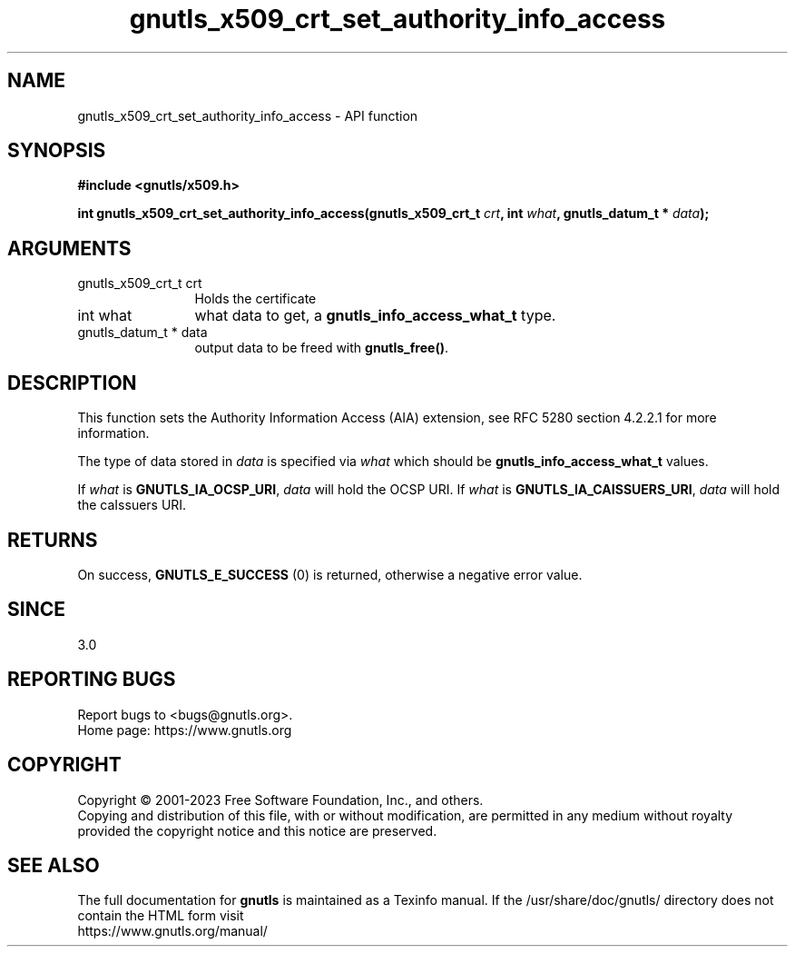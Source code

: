 .\" DO NOT MODIFY THIS FILE!  It was generated by gdoc.
.TH "gnutls_x509_crt_set_authority_info_access" 3 "3.8.9" "gnutls" "gnutls"
.SH NAME
gnutls_x509_crt_set_authority_info_access \- API function
.SH SYNOPSIS
.B #include <gnutls/x509.h>
.sp
.BI "int gnutls_x509_crt_set_authority_info_access(gnutls_x509_crt_t " crt ", int " what ", gnutls_datum_t * " data ");"
.SH ARGUMENTS
.IP "gnutls_x509_crt_t crt" 12
Holds the certificate
.IP "int what" 12
what data to get, a \fBgnutls_info_access_what_t\fP type.
.IP "gnutls_datum_t * data" 12
output data to be freed with \fBgnutls_free()\fP.
.SH "DESCRIPTION"
This function sets the Authority Information Access (AIA)
extension, see RFC 5280 section 4.2.2.1 for more information.  

The type of data stored in  \fIdata\fP is specified via  \fIwhat\fP which
should be \fBgnutls_info_access_what_t\fP values.

If  \fIwhat\fP is \fBGNUTLS_IA_OCSP_URI\fP,  \fIdata\fP will hold the OCSP URI.
If  \fIwhat\fP is \fBGNUTLS_IA_CAISSUERS_URI\fP,  \fIdata\fP will hold the caIssuers
URI.  
.SH "RETURNS"
On success, \fBGNUTLS_E_SUCCESS\fP (0) is returned, otherwise a
negative error value.
.SH "SINCE"
3.0
.SH "REPORTING BUGS"
Report bugs to <bugs@gnutls.org>.
.br
Home page: https://www.gnutls.org

.SH COPYRIGHT
Copyright \(co 2001-2023 Free Software Foundation, Inc., and others.
.br
Copying and distribution of this file, with or without modification,
are permitted in any medium without royalty provided the copyright
notice and this notice are preserved.
.SH "SEE ALSO"
The full documentation for
.B gnutls
is maintained as a Texinfo manual.
If the /usr/share/doc/gnutls/
directory does not contain the HTML form visit
.B
.IP https://www.gnutls.org/manual/
.PP
